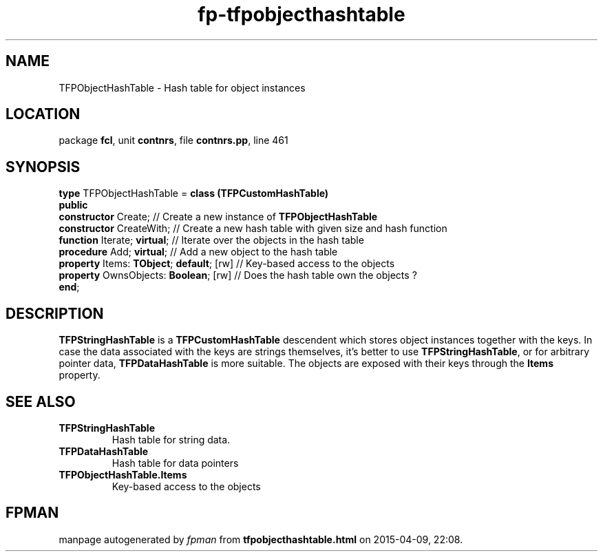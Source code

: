 .\" file autogenerated by fpman
.TH "fp-tfpobjecthashtable" 3 "2014-03-14" "fpman" "Free Pascal Programmer's Manual"
.SH NAME
TFPObjectHashTable - Hash table for object instances
.SH LOCATION
package \fBfcl\fR, unit \fBcontnrs\fR, file \fBcontnrs.pp\fR, line 461
.SH SYNOPSIS
\fBtype\fR TFPObjectHashTable = \fBclass (TFPCustomHashTable)\fR
.br
\fBpublic\fR
  \fBconstructor\fR Create;                    // Create a new instance of \fBTFPObjectHashTable\fR 
  \fBconstructor\fR CreateWith;                // Create a new hash table with given size and hash function
  \fBfunction\fR Iterate; \fBvirtual\fR;             // Iterate over the objects in the hash table
  \fBprocedure\fR Add; \fBvirtual\fR;                // Add a new object to the hash table
  \fBproperty\fR Items: \fBTObject\fR; \fBdefault\fR; [rw] // Key-based access to the objects
  \fBproperty\fR OwnsObjects: \fBBoolean\fR; [rw]    // Does the hash table own the objects ?
.br
\fBend\fR;
.SH DESCRIPTION
\fBTFPStringHashTable\fR is a \fBTFPCustomHashTable\fR descendent which stores object instances together with the keys. In case the data associated with the keys are strings themselves, it's better to use \fBTFPStringHashTable\fR, or for arbitrary pointer data, \fBTFPDataHashTable\fR is more suitable. The objects are exposed with their keys through the \fBItems\fR property.


.SH SEE ALSO
.TP
.B TFPStringHashTable
Hash table for string data.
.TP
.B TFPDataHashTable
Hash table for data pointers
.TP
.B TFPObjectHashTable.Items
Key-based access to the objects

.SH FPMAN
manpage autogenerated by \fIfpman\fR from \fBtfpobjecthashtable.html\fR on 2015-04-09, 22:08.

